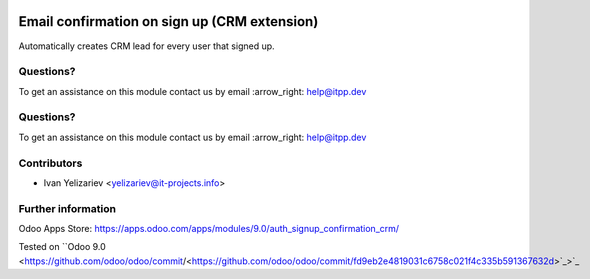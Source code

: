 .. image:: https://itpp.dev/images/infinity-readme.png
   :alt: Tested and maintained by IT Projects Labs
   :target: https://itpp.dev

.. image:: https://itpp.dev/images/infinity-readme.png
   :alt: Tested and maintained by IT Projects Labs
   :target: https://itpp.dev

===============================================
 Email confirmation on sign up (CRM extension)
===============================================

Automatically creates CRM lead for every user that signed up.

Questions?
==========

To get an assistance on this module contact us by email :arrow_right: help@itpp.dev

Questions?
==========

To get an assistance on this module contact us by email :arrow_right: help@itpp.dev

Contributors
============
* Ivan Yelizariev <yelizariev@it-projects.info>

Further information
===================

Odoo Apps Store: https://apps.odoo.com/apps/modules/9.0/auth_signup_confirmation_crm/

Tested on ``Odoo 9.0 <https://github.com/odoo/odoo/commit/<https://github.com/odoo/odoo/commit/fd9eb2e4819031c6758c021f4c335b591367632d>`_>`_
